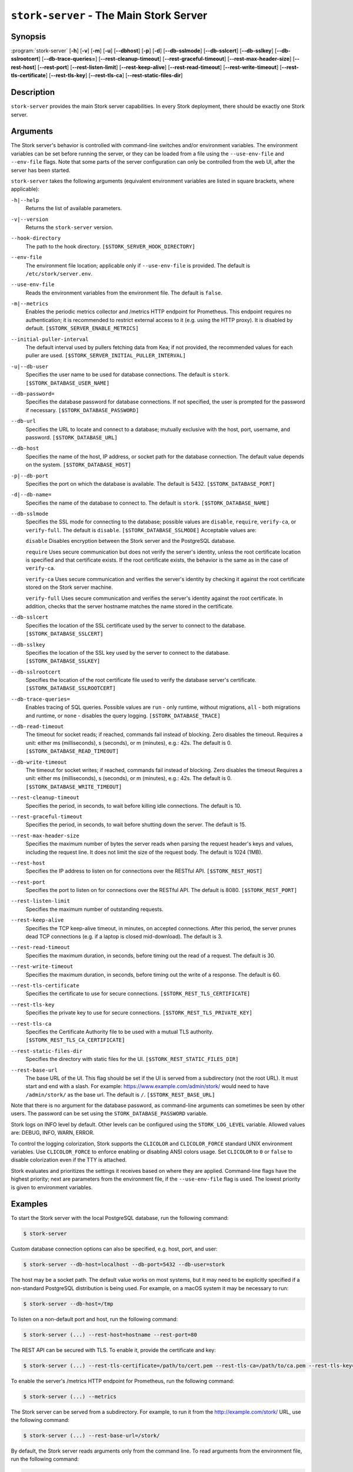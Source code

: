 ..
   Copyright (C) 2019-2024 Internet Systems Consortium, Inc. ("ISC")

   This Source Code Form is subject to the terms of the Mozilla Public
   License, v. 2.0. If a copy of the MPL was not distributed with this
   file, You can obtain one at http://mozilla.org/MPL/2.0/.

   See the COPYRIGHT file distributed with this work for additional
   information regarding copyright ownership.

.. _man-stork-server:

``stork-server`` - The Main Stork Server
----------------------------------------

Synopsis
~~~~~~~~

:program:`stork-server` [**-h**] [**-v**] [**-m**] [**-u**] [**--dbhost**] [**-p**] [**-d**] [**--db-sslmode**] [**--db-sslcert**] [**--db-sslkey**] [**--db-sslrootcert**] [**--db-trace-queries=**] [**--rest-cleanup-timeout**] [**--rest-graceful-timeout**] [**--rest-max-header-size**] [**--rest-host**] [**--rest-port**] [**--rest-listen-limit**] [**--rest-keep-alive**] [**--rest-read-timeout**] [**--rest-write-timeout**] [**--rest-tls-certificate**] [**--rest-tls-key**] [**--rest-tls-ca**] [**--rest-static-files-dir**]

Description
~~~~~~~~~~~

``stork-server`` provides the main Stork server capabilities. In
every Stork deployment, there should be exactly one Stork server.

Arguments
~~~~~~~~~

The Stork server's behavior is controlled with command-line switches and/or
environment variables. The environment variables can be set before running the
server, or they can be loaded from a file using the ``--use-env-file`` and
``--env-file`` flags. Note that some parts of the server configuration can only
be controlled from the web UI, after the server has been started.

``stork-server`` takes the following arguments (equivalent environment
variables are listed in square brackets, where applicable):

``-h|--help``
   Returns the list of available parameters.

``-v|--version``
   Returns the ``stork-server`` version.

``--hook-directory``
   The path to the hook directory. ``[$STORK_SERVER_HOOK_DIRECTORY]``

``--env-file``
   The environment file location; applicable only if ``--use-env-file`` is provided. The default is ``/etc/stork/server.env``.

``--use-env-file``
   Reads the environment variables from the environment file. The default is ``false``.

``-m|--metrics``
   Enables the periodic metrics collector and /metrics HTTP endpoint for Prometheus. This endpoint requires no authentication; it is recommended to restrict external access to it (e.g. using the HTTP proxy). It is disabled by default. ``[$STORK_SERVER_ENABLE_METRICS]``

``--initial-puller-interval``
   The default interval used by pullers fetching data from Kea; if not provided, the recommended values for each puller are used. ``[$STORK_SERVER_INITIAL_PULLER_INTERVAL]``

``-u|--db-user``
   Specifies the user name to be used for database connections. The default is ``stork``. ``[$STORK_DATABASE_USER_NAME]``

``--db-password=``
   Specifies the database password for database connections. If not specified, the user is prompted for the password if necessary. ``[$STORK_DATABASE_PASSWORD]``

``--db-url``
   Specifies the URL to locate and connect to a database; mutually exclusive with the host, port, username, and password. ``[$STORK_DATABASE_URL]``

``--db-host``
   Specifies the name of the host, IP address, or socket path for the database connection. The default value depends on the system. ``[$STORK_DATABASE_HOST]``

``-p|--db-port``
   Specifies the port on which the database is available. The default is 5432. ``[$STORK_DATABASE_PORT]``

``-d|--db-name=``
   Specifies the name of the database to connect to. The default is ``stork``. ``[$STORK_DATABASE_NAME]``

``--db-sslmode``
   Specifies the SSL mode for connecting to the database; possible values are ``disable``, ``require``, ``verify-ca``, or ``verify-full``. The default is ``disable``. ``[$STORK_DATABASE_SSLMODE]`` Acceptable values are:

   ``disable``
   Disables encryption between the Stork server and the PostgreSQL database.

   ``require``
   Uses secure communication but does not verify the server's identity, unless the
   root certificate location is specified and that certificate exists.
   If the root certificate exists, the behavior is the same as in the case of ``verify-ca``.

   ``verify-ca``
   Uses secure communication and verifies the server's identity by checking it
   against the root certificate stored on the Stork server machine.

   ``verify-full``
   Uses secure communication and verifies the server's identity against the root
   certificate. In addition, checks that the server hostname matches the
   name stored in the certificate.

``--db-sslcert``
   Specifies the location of the SSL certificate used by the server to connect to the database. ``[$STORK_DATABASE_SSLCERT]``

``--db-sslkey``
   Specifies the location of the SSL key used by the server to connect to the database. ``[$STORK_DATABASE_SSLKEY]``

``--db-sslrootcert``
   Specifies the location of the root certificate file used to verify the database server's certificate. ``[$STORK_DATABASE_SSLROOTCERT]``

``--db-trace-queries=``
   Enables tracing of SQL queries. Possible values are ``run`` - only runtime, without migrations, ``all`` - both migrations and runtime, or ``none`` - disables the query logging.
   ``[$STORK_DATABASE_TRACE]``

``--db-read-timeout``
   The timeout for socket reads; if reached, commands fail instead of blocking. Zero disables the timeout. Requires a unit: either ms (milliseconds), s (seconds), or m (minutes), e.g.: 42s. The default is 0. ``[$STORK_DATABASE_READ_TIMEOUT]``

``--db-write-timeout``
   The timeout for socket writes; if reached, commands fail instead of blocking. Zero disables the timeout Requires a unit: either ms (milliseconds), s (seconds), or m (minutes), e.g.: 42s. The default is 0. ``[$STORK_DATABASE_WRITE_TIMEOUT]``

``--rest-cleanup-timeout``
   Specifies the period, in seconds, to wait before killing idle connections. The default is 10.

``--rest-graceful-timeout``
   Specifies the period, in seconds, to wait before shutting down the server. The default is 15.

``--rest-max-header-size``
   Specifies the maximum number of bytes the server reads when parsing the request header's keys and
   values, including the request line. It does not limit the size of the request body. The default is 1024 (1MB).

``--rest-host``
   Specifies the IP address to listen on for connections over the RESTful API. ``[$STORK_REST_HOST]``

``--rest-port``
   Specifies the port to listen on for connections over the RESTful API. The default is 8080. ``[$STORK_REST_PORT]``

``--rest-listen-limit``
   Specifies the maximum number of outstanding requests.

``--rest-keep-alive``
   Specifies the TCP keep-alive timeout, in minutes, on accepted connections. After this period, the server prunes dead TCP connections (e.g. if a laptop is closed mid-download). The default is 3.

``--rest-read-timeout``
   Specifies the maximum duration, in seconds, before timing out the read of a request. The default is 30.

``--rest-write-timeout``
   Specifies the maximum duration, in seconds, before timing out the write of a response. The default is 60.

``--rest-tls-certificate``
   Specifies the certificate to use for secure connections. ``[$STORK_REST_TLS_CERTIFICATE]``

``--rest-tls-key``
   Specifies the private key to use for secure connections. ``[$STORK_REST_TLS_PRIVATE_KEY]``

``--rest-tls-ca``
   Specifies the Certificate Authority file to be used with a mutual TLS authority. ``[$STORK_REST_TLS_CA_CERTIFICATE]``

``--rest-static-files-dir``
   Specifies the directory with static files for the UI. ``[$STORK_REST_STATIC_FILES_DIR]``

``--rest-base-url``
   The base URL of the UI. This flag should be set if the UI is served from a subdirectory (not the root URL). It must start and end with a slash. For example: https://www.example.com/admin/stork/ would need to have ``/admin/stork/`` as the base url. The default is ``/``. ``[$STORK_REST_BASE_URL]``

Note that there is no argument for the database password, as command-line arguments can sometimes be seen
by other users. The password can be set using the ``STORK_DATABASE_PASSWORD`` variable.

Stork logs on INFO level by default. Other levels can be configured using the
``STORK_LOG_LEVEL`` variable. Allowed values are: DEBUG, INFO, WARN, ERROR.

To control the logging colorization, Stork supports the ``CLICOLOR`` and
``CLICOLOR_FORCE`` standard UNIX environment variables. Use ``CLICOLOR_FORCE`` to
enforce enabling or disabling ANSI colors usage. Set ``CLICOLOR`` to ``0`` or
``false`` to disable colorization even if the TTY is attached.

Stork evaluates and prioritizes the settings it receives based on where they are applied.
Command-line flags have the highest priority; next are parameters from the
environment file, if the ``--use-env-file`` flag is used. The lowest priority is given
to environment variables.

Examples
~~~~~~~~

To start the Stork server with the local PostgreSQL database, run the following command:

.. code-block:: bash

   $ stork-server

Custom database connection options can also be specified, e.g. host, port, and user:

.. code-block:: bash

   $ stork-server --db-host=localhost --db-port=5432 --db-user=stork

The host may be a socket path. The default value works on most systems, but it
may need to be explicitly specified if a non-standard PostgreSQL
distribution is being used. For example, on a macOS system it may be necessary to run:

.. code-block:: bash

   $ stork-server --db-host=/tmp

To listen on a non-default port and host, run the following command:

.. code-block:: bash

   $ stork-server (...) --rest-host=hostname --rest-port=80

The REST API can be secured with TLS. To enable it, provide the certificate and key:

.. code-block:: bash

   $ stork-server (...) --rest-tls-certificate=/path/to/cert.pem --rest-tls-ca=/path/to/ca.pem --rest-tls-key=/path/to/key.pem

To enable the server's /metrics HTTP endpoint for Prometheus, run the following command:

.. code-block:: bash

   $ stork-server (...) --metrics

The Stork server can be served from a subdirectory. For example, to run it from the http://example.com/stork/ URL, use the following command:

.. code-block:: bash

   $ stork-server (...) --rest-base-url=/stork/

By default, the Stork server reads arguments only from the command line. To read arguments from the environment
file, run the following command:

.. code-block:: bash

   $ stork-server --use-env-file

The default environment file location is ``/etc/stork/server.env``. To specify a different location, run the following
command:

.. code-block:: bash

   $ stork-server --use-env-file --env-file=/path/to/agent.env

Mailing Lists and Support
~~~~~~~~~~~~~~~~~~~~~~~~~

There are public mailing lists available for the Stork project. **stork-users**
(stork-users at lists.isc.org) is intended for Stork users. **stork-dev**
(stork-dev at lists.isc.org) is intended for Stork developers, prospective
contributors, and other advanced users. The lists are available at
https://www.isc.org/mailinglists/. The community provides best-effort support
on both of those lists.

History
~~~~~~~

``stork-server`` was first coded in November 2019 by Michal
Nowikowski and Marcin Siodelski.

See Also
~~~~~~~~

:manpage:`stork-agent(8)`

